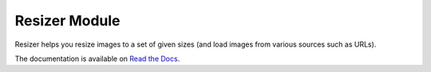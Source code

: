 ==============
Resizer Module
==============
.. image:: https://secure.travis-ci.org/FelixLoether/Resizer.png?branch=master

Resizer helps you resize images to a set of given sizes (and load images from
various sources such as URLs).

The documentation is available on `Read the Docs
<http://resizer.readthedocs.org>`_.
